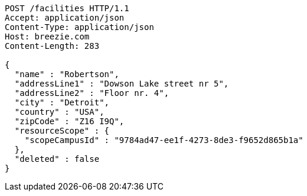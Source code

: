 [source,http,options="nowrap"]
----
POST /facilities HTTP/1.1
Accept: application/json
Content-Type: application/json
Host: breezie.com
Content-Length: 283

{
  "name" : "Robertson",
  "addressLine1" : "Dowson Lake street nr 5",
  "addressLine2" : "Floor nr. 4",
  "city" : "Detroit",
  "country" : "USA",
  "zipCode" : "Z16 I9Q",
  "resourceScope" : {
    "scopeCampusId" : "9784ad47-ee1f-4273-8de3-f9652d865b1a"
  },
  "deleted" : false
}
----